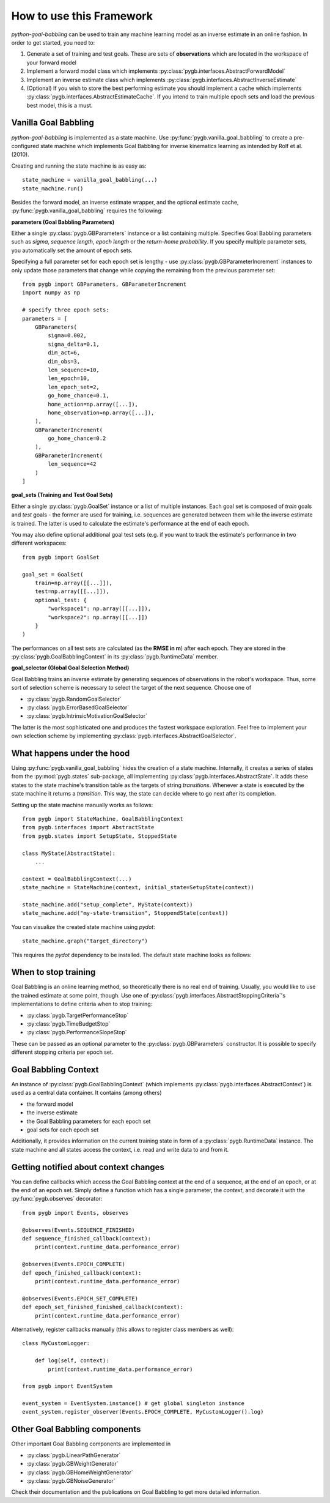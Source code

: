 How to use this Framework
=========================

`python-goal-babbling` can be used to train any machine learning model as an inverse estimate in an online fashion. In
order to get started, you need to:

1. Generate a set of training and test goals. These are sets of **observations** which are located in the workspace of your forward model
2. Implement a forward model class which implements :py:class:`pygb.interfaces.AbstractForwardModel`
3. Implement an inverse estimate class which implements :py:class:`pygb.interfaces.AbstractInverseEstimate`
4. (Optional) If you wish to store the best performing estimate you should implement a cache which implements :py:class:`pygb.interfaces.AbstractEstimateCache`. If you intend to train multiple epoch sets and load the previous best model, this is a must.

Vanilla Goal Babbling
---------------------

`python-goal-babbling` is implemented as a state machine. Use :py:func:`pygb.vanilla_goal_babbling` to create a
pre-configured state machine which implements Goal Babbling for inverse kinematics learning as intended by Rolf et al.
(2010).

Creating and running the state machine is as easy as::

    state_machine = vanilla_goal_babbling(...)
    state_machine.run()

Besides the forward model, an inverse estimate wrapper, and the optional estimate cache,
:py:func:`pygb.vanilla_goal_babbling` requires the following:

**parameters (Goal Babbling Parameters)**

Either a single :py:class:`pygb.GBParameters` instance or a list containing multiple. Specifies Goal Babbling parameters
such as *sigma*, *sequence length*, *epoch length* or the *return-home probability*. If you specify multiple parameter
sets, you automatically set the amount of epoch sets.

Specifying a full parameter set for each epoch set is lengthy - use :py:class:`pygb.GBParameterIncrement` instances to
only update those parameters that change while copying the remaining from the previous parameter set::

    from pygb import GBParameters, GBParameterIncrement
    import numpy as np

    # specify three epoch sets:
    parameters = [
        GBParameters(
            sigma=0.002,
            sigma_delta=0.1,
            dim_act=6,
            dim_obs=3,
            len_sequence=10,
            len_epoch=10,
            len_epoch_set=2,
            go_home_chance=0.1,
            home_action=np.array([...]),
            home_observation=np.array([...]),
        ),
        GBParameterIncrement(
            go_home_chance=0.2
        ),
        GBParameterIncrement(
            len_sequence=42
        )
    ]

**goal_sets (Training and Test Goal Sets)**

Either a single :py:class:`pygb.GoalSet` instance or a list of multiple instances. Each goal set is composed of `train`
goals and `test` goals - the former are used for training, i.e. sequences are generated between them while the inverse
estimate is trained. The latter is used to calculate the estimate's performance at the end of each epoch.

You may also define optional additional goal test sets (e.g. if you want to track the estimate's performance in two
different workspaces::

    from pygb import GoalSet

    goal_set = GoalSet(
        train=np.array([[...]]),
        test=np.array([[...]]),
        optional_test: {
            "workspace1": np.array([[...]]),
            "workspace2": np.array([[...]])
        }
    )

The performances on all test sets are calculated (as the **RMSE in m**) after each epoch. They are stored in the
:py:class:`pygb.GoalBabblingContext` in its :py:class:`pygb.RuntimeData` member.

**goal_selector (Global Goal Selection Method)**

Goal Babbling trains an inverse estimate by generating sequences of observations in the robot's workspace. Thus, some
sort of selection scheme is necessary to select the target of the next sequence. Choose one of 

* :py:class:`pygb.RandomGoalSelector`
* :py:class:`pygb.ErrorBasedGoalSelector`
* :py:class:`pygb.IntrinsicMotivationGoalSelector`

The latter is the most sophisticated one and produces the fastest workspace exploration. Feel free to implement your own
selection scheme by implementing :py:class:`pygb.interfaces.AbstractGoalSelector`.

What happens under the hood
---------------------------

Using :py:func:`pygb.vanilla_goal_babbling` hides the creation of a state machine. Internally, it creates a series
of states from the :py:mod:`pygb.states` sub-package, all implementing :py:class:`pygb.interfaces.AbstractState`.
It adds these states to the state machine's transition table as the targets of string `transitions`. Whenever a state
is executed by the state machine it returns a `transition`. This way, the state can decide where to go next after its
completion.

Setting up the state machine manually works as follows::

    from pygb import StateMachine, GoalBabblingContext
    from pygb.interfaces import AbstractState
    from pygb.states import SetupState, StoppedState

    class MyState(AbstractState):
        ...

    context = GoalBabblingContext(...)
    state_machine = StateMachine(context, initial_state=SetupState(context))

    state_machine.add("setup_complete", MyState(context))
    state_machine.add("my-state-transition", StoppendState(context))

You can visualize the created state machine using `pydot`::

    state_machine.graph("target_directory")

This requires the `pydot` dependency to be installed. The default state machine looks as follows:

.. image:: goal-babbling-state-machine.png

When to stop training
---------------------

Goal Babbling is an online learning method, so theoretically there is no real end of training. Usually, you would like
to use the trained estimate at some point, though. Use one of :py:class:`pygb.interfaces.AbstractStoppingCriteria`'s
implementations to define criteria when to stop training:

* :py:class:`pygb.TargetPerformanceStop`
* :py:class:`pygb.TimeBudgetStop`
* :py:class:`pygb.PerformanceSlopeStop`

These can be passed as an optional parameter to the :py:class:`pygb.GBParameters` constructor. It is possible to specify
different stopping criteria per epoch set.

Goal Babbling Context
---------------------

An instance of :py:class:`pygb.GoalBabblingContext` (which implements
:py:class:`pygb.interfaces.AbstractContext`) is used as a central data container. It contains (among others)

* the forward model
* the inverse estimate
* the Goal Babbling parameters for each epoch set
* goal sets for each epoch set

Additionally, it provides information on the current training state in form of a :py:class:`pygb.RuntimeData` instance.
The state machine and all states access the context, i.e. read and write data to and from it.

Getting notified about context changes
--------------------------------------

You can define callbacks which access the Goal Babbling context at the end of a sequence, at the end of an epoch, or at
the end of an epoch set. Simply define a function which has a single parameter, the `context`, and decorate it with the
:py:func:`pygb.observes` decorator::

    from pygb import Events, observes

    @observes(Events.SEQUENCE_FINISHED)
    def sequence_finished_callback(context):
        print(context.runtime_data.performance_error)

    @observes(Events.EPOCH_COMPLETE)
    def epoch_finished_callback(context):
        print(context.runtime_data.performance_error)

    @observes(Events.EPOCH_SET_COMPLETE)
    def epoch_set_finished_finished_callback(context):
        print(context.runtime_data.performance_error)

Alternatively, register callbacks manually (this allows to register class members as well)::

    class MyCustomLogger:

        def log(self, context):
            print(context.runtime_data.performance_error)

    from pygb import EventSystem

    event_system = EventSystem.instance() # get global singleton instance
    event_system.register_observer(Events.EPOCH_COMPLETE, MyCustomLogger().log)

Other Goal Babbling components
------------------------------

Other important Goal Babbling components are implemented in 

* :py:class:`pygb.LinearPathGenerator`
* :py:class:`pygb.GBWeightGenerator`
* :py:class:`pygb.GBHomeWeightGenerator`
* :py:class:`pygb.GBNoiseGenerator`

Check their documentation and the publications on Goal Babbling to get more detailed information.